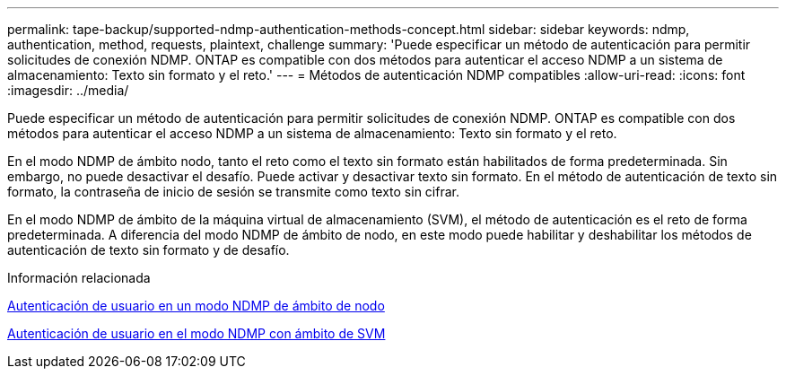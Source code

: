 ---
permalink: tape-backup/supported-ndmp-authentication-methods-concept.html 
sidebar: sidebar 
keywords: ndmp, authentication, method, requests, plaintext, challenge 
summary: 'Puede especificar un método de autenticación para permitir solicitudes de conexión NDMP. ONTAP es compatible con dos métodos para autenticar el acceso NDMP a un sistema de almacenamiento: Texto sin formato y el reto.' 
---
= Métodos de autenticación NDMP compatibles
:allow-uri-read: 
:icons: font
:imagesdir: ../media/


[role="lead"]
Puede especificar un método de autenticación para permitir solicitudes de conexión NDMP. ONTAP es compatible con dos métodos para autenticar el acceso NDMP a un sistema de almacenamiento: Texto sin formato y el reto.

En el modo NDMP de ámbito nodo, tanto el reto como el texto sin formato están habilitados de forma predeterminada. Sin embargo, no puede desactivar el desafío. Puede activar y desactivar texto sin formato. En el método de autenticación de texto sin formato, la contraseña de inicio de sesión se transmite como texto sin cifrar.

En el modo NDMP de ámbito de la máquina virtual de almacenamiento (SVM), el método de autenticación es el reto de forma predeterminada. A diferencia del modo NDMP de ámbito de nodo, en este modo puede habilitar y deshabilitar los métodos de autenticación de texto sin formato y de desafío.

.Información relacionada
xref:user-authentication-node-scoped-ndmp-mode-concept.adoc[Autenticación de usuario en un modo NDMP de ámbito de nodo]

xref:user-authentication-svm-scoped-ndmp-mode-concept.adoc[Autenticación de usuario en el modo NDMP con ámbito de SVM]
